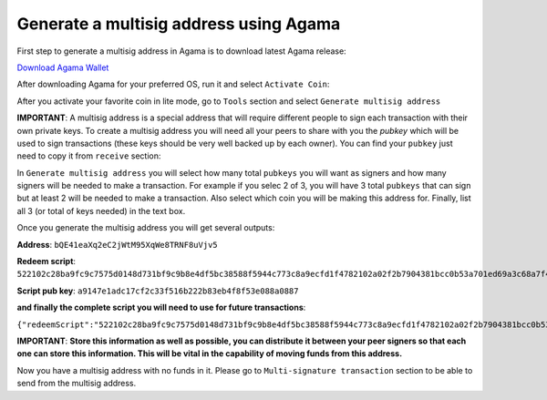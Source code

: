 Generate a multisig address using Agama
^^^^^^^^^^^^^^^^^^^^^^^^^^^^^^^^^^^^^^^

First step to generate a multisig address in Agama is to download latest Agama release:

`Download Agama Wallet <https://komodoplatform.com/komodo-wallets/>`_


After downloading Agama for your preferred OS, run it and select ``Activate Coin``:

.. image:: http://i.imgur.com/Bga3lso.png
	:alt: Agama-login 

After you activate your favorite coin in lite mode, go to ``Tools`` section and select ``Generate multisig address``

.. image:: http://i.imgur.com/BMm5nb7.png
	:alt: Agama-generate-multisig
  
**IMPORTANT**: A multisig address is a special address that will require different people to sign each transaction with their own private keys. To create a multisig address you will need all your peers to share with you the `pubkey` which will be used to sign transactions (these keys should be very well backed up by each owner). You can find your ``pubkey`` just need to copy it from ``receive`` section:

.. image:: http://i.imgur.com/yS4JVmA.png
	:alt: get-pubkey

In ``Generate multisig address`` you will select how many total ``pubkeys`` you will want as signers and how many signers will be needed to make a transaction.
For example if you selec 2 of 3, you will have 3 total ``pubkeys`` that can sign but at least 2 will be needed to make a transaction. Also select which coin you will be making this address for. Finally, list all 3 (or total of keys needed) in the text box.

.. image:: http://i.imgur.com/wqXrzTh.png
	:alt: generate-multisig

Once you generate the multisig address you will get several outputs:

**Address**: ``bQE41eaXq2eC2jWtM95XqWe8TRNF8uVjv5``

**Redeem script**: ``522102c28ba9fc9c7575d0148d731bf9c9b8e4df5bc38588f5944c773c8a9ecfd1f4782102a02f2b7904381bcc0b53a701ed69a3c68a7f4ee5c35dbedca329ca6c05203b202102cbbdfa609054a88515359e91b5ebcb45fade232c104365ff3459cee74abcbee853ae``

**Script pub key**: ``a9147e1adc17cf2c33f516b222b83eb4f8f53e088a0887``

**and finally the complete script you will need to use for future transactions**:

``{"redeemScript":"522102c28ba9fc9c7575d0148d731bf9c9b8e4df5bc38588f5944c773c8a9ecfd1f4782102a02f2b7904381bcc0b53a701ed69a3c68a7f4ee5c35dbedca329ca6c05203b202102cbbdfa609054a88515359e91b5ebcb45fade232c104365ff3459cee74abcbee853ae","scriptPubKey":"a9147e1adc17cf2c33f516b222b83eb4f8f53e088a0887","nOfN":"2-3","messageSecret":"438e24da3db1407e040d86ab8462750e9125448994909d29407937931c076d53","messageCID":"040d86ab8462750e438e24da3db1407e","pubKeys":["02c28ba9fc9c7575d0148d731bf9c9b8e4df5bc38588f5944c773c8a9ecfd1f478","02a02f2b7904381bcc0b53a701ed69a3c68a7f4ee5c35dbedca329ca6c05203b20","02cbbdfa609054a88515359e91b5ebcb45fade232c104365ff3459cee74abcbee8"]}``


**IMPORTANT**: **Store this information as well as possible, you can distribute it between your peer signers so that each one can store this information. This will be vital in the capability of moving funds from this address.**

Now you have a multisig address with no funds in it. Please go to ``Multi-signature transaction`` section to be able to send from the multisig address.


